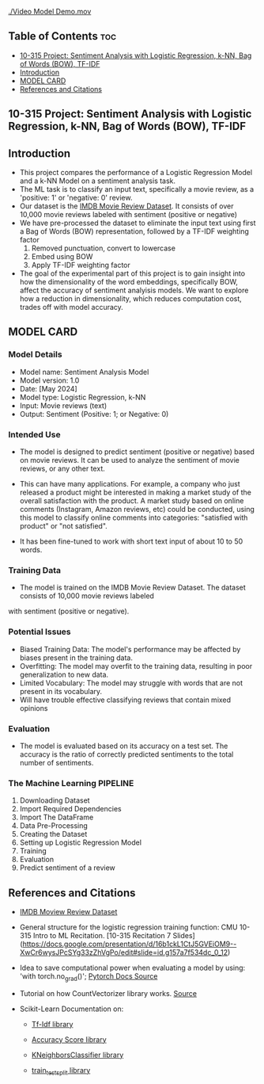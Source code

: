 #+OPTIONS: toc:2

[[./Video Model Demo.mov]]

** Table of Contents :toc:
  - [[#10-315-project-sentiment-analysis-with-logistic-regression-k-nn-bag-of-words-bow-tf-idf][10-315 Project: Sentiment Analysis with Logistic Regression, k-NN, Bag of Words (BOW), TF-IDF]]
  - [[#introduction][Introduction]]
  - [[#model-card][MODEL CARD]]
  - [[#references-and-citations][References and Citations]]

** 10-315 Project: Sentiment Analysis with Logistic Regression, k-NN, Bag of Words (BOW), TF-IDF

** Introduction
- This project compares the performance of a Logistic Regression Model and a k-NN Model on a sentiment analysis task.
- The ML task is to classify an input text, specifically a movie review, as a 'positive: 1' or 'negative: 0' review.
- Our dataset is the [[https://www.kaggle.com/datasets/lakshmi25npathi/imdb-dataset-of-50k-movie-reviews][IMDB Movie Review Dataset]]. It consists of over 10,000 movie reviews labeled with sentiment (positive or negative)
- We have pre-processed the dataset to eliminate  the input text using first a Bag of Words (BOW) representation, followed by a TF-IDF weighting factor
    1.   Removed punctuation, convert to lowercase
    2.   Embed using BOW
    3.   Apply TF-IDF weighting factor

- The goal of the experimental part of this project is to gain insight into how the dimensionality of the word embeddings, specifically BOW, affect the accuracy of sentiment analyisis models. We want to explore how a reduction in dimensionality, which reduces computation cost, trades off with model accuracy.

** MODEL CARD

*** Model Details
- Model name: Sentiment Analysis Model
- Model version: 1.0
- Date: [May 2024]
- Model type: Logistic Regression, k-NN
- Input: Movie reviews (text)
- Output: Sentiment (Positive: 1; or Negative:  0)

  
*** Intended Use
- The model is designed to predict sentiment (positive or negative) based on movie reviews. It can be used to analyze the sentiment of movie reviews, or any other text.

- This can have many applications. For example, a company who just released a product might be interested in making a market study of the overall satisfaction with the product. A market study based on online comments (Instagram, Amazon reviews, etc) could be conducted, using this model to classify online comments into categories: "satisfied with product" or "not satisfied".

- It has been fine-tuned to work with short text input of about 10 to 50 words.

  
*** Training Data
- The model is trained on the IMDB Movie Review Dataset. The dataset consists of 10,000 movie reviews labeled
with sentiment (positive or negative).

*** Potential Issues
- Biased Training Data: The model's performance may be affected by biases present in the training data.
- Overfitting: The model may overfit to the training data, resulting in poor generalization to new data.
- Limited Vocabulary: The model may struggle with words that are not present in its vocabulary.
- Will have trouble effective classifying reviews that contain mixed opinions

  
*** Evaluation
- The model is evaluated based on its accuracy on a test set. The accuracy is the ratio of correctly predicted  sentiments to the total number of sentiments.

*** The Machine Learning PIPELINE
  0. Downloading Dataset
  1. Import Required Dependencies
  2. Import The DataFrame
  3. Data Pre-Processing
  4. Creating the Dataset
  5. Setting up Logistic Regression Model
  6. Training
  7. Evaluation
  8. Predict sentiment of a review



** References and Citations
- [[https://www.kaggle.com/datasets/lakshmi25npathi/imdb-dataset-of-50k-movie-reviews][IMDB Moview Review Dataset]]

- General structure for the logistic regression training function: CMU 10-315 Intro to ML Recitation. [10-315 Recitation 7 Slides](https://docs.google.com/presentation/d/16b1ckL1CtJ5GVEiOM9--XwCr6wysJPcSYg33zZhVgPo/edit#slide=id.g157a7f534dc_0_12)

- Idea to save computational power when evaluating a model by using: 'with torch.no_grad()'; [[https://pytorch.org/docs/stable/generated/torch.no_grad.html][Pytorch Docs Source]]

- Tutorial on how CountVectorizer library works. [[https://towardsdatascience.com/basics-of-countvectorizer-e26677900f9c][Source]]

- Scikit-Learn Documentation on:
  - [[https://scikit-learn.org/stable/modules/generated/sklearn.feature_extraction.text.TfidfTransformer.html][Tf-Idf library]]

  - [[https://scikit-learn.org/stable/modules/generated/sklearn.metrics.accuracy_score.html][Accuracy Score library]]
  - [[https://scikit-learn.org/stable/modules/generated/sklearn.neighbors.KNeighborsClassifier.html][KNeighborsClassifier library]]
  - [[https://scikit-learn.org/stable/modules/generated/sklearn.model_selection.train_test_split.html][train_test_split library]]
